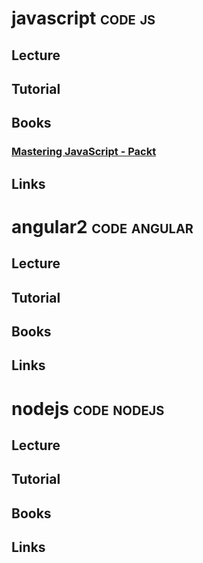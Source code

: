 #+TAGS: code js angular nodejs


* javascript							    :code:js:
** Lecture
** Tutorial
** Books
*** [[file://home/crito/Documents/Web_Dev/js/Mastering_JavaScript-Explore_and_Master_Modern_JavaScript.pdf][Mastering JavaScript - Packt]]
** Links
* angular2						       :code:angular:
** Lecture
** Tutorial
** Books
** Links
* nodejs							:code:nodejs:
** Lecture
** Tutorial
** Books
** Links
